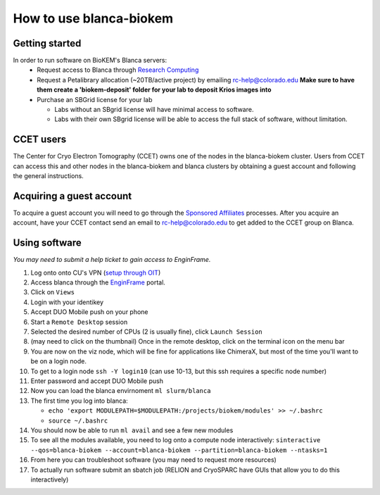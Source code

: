 How to use blanca-biokem
========================

Getting started
---------------
In order to run software on BioKEM's Blanca servers:
   - Request access to Blanca through `Research Computing <https://rcamp.rc.colorado.edu/accounts/account-request/create/organization>`_
   - Request a Petalibrary allocation (~20TB/active project) by emailing rc-help@colorado.edu **Make sure to have them create a 'biokem-deposit' folder for your lab to deposit Krios images into**
   - Purchase an SBGrid license for your lab

     - Labs without an SBgrid license will have minimal access to software.
     - Labs with their own SBgrid license will be able to access the full stack of software, without limitation.


CCET users
----------

The Center for Cryo Electron Tomography (CCET) owns one of the nodes in the blanca-biokem cluster. Users from CCET can access this and other nodes in the blanca-biokem 
and blanca clusters by obtaining a guest account and following the general instructions.

Acquiring a guest account
-------------------------

To acquire a guest account you will need to go through the `Sponsored Affiliates <https://oit.colorado.edu/accounts/sponsored-affiliates>`_ processes.
After you acquire an account, have your CCET contact send an email to rc-help@colorado.edu to get added to the CCET group on Blanca. 

Using software
--------------

*You may need to submit a help ticket to gain access to EnginFrame.*

#. Log onto onto CU's VPN (`setup through OIT <https://oit.colorado.edu/vpn-virtual-private-network>`_)
#. Access blanca through the `EnginFrame <https://viz.rc.colorado.edu/enginframe/demo/index.html>`_ portal.
#. Click on ``Views``
#. Login with your identikey
#. Accept DUO Mobile push on your phone
#. Start a ``Remote Desktop`` session
#. Selected the desired number of CPUs (2 is usually fine), click ``Launch Session``
#. (may need to click on the thumbnail) Once in the remote desktop, click on the terminal icon on the menu bar
#. You are now on the viz node, which will be fine for applications like ChimeraX, but most of the time you'll want to be on a login node.
#. To get to a login node ``ssh -Y login10`` (can use 10-13, but this ssh requires a specific node number)
#. Enter password and accept DUO Mobile push
#. Now you can load the blanca envirnoment ``ml slurm/blanca``
#. The first time you log into blanca:
   
   - ``echo 'export MODULEPATH=$MODULEPATH:/projects/biokem/modules' >> ~/.bashrc``
   - ``source ~/.bashrc``

#. You should now be able to run ``ml avail`` and see a few new modules
#. To see all the modules available, you need to log onto a compute node interactively: ``sinteractive --qos=blanca-biokem --account=blanca-biokem --partition=blanca-biokem --ntasks=1``
#. From here you can troubleshoot software (you may need to request more resources)
#. To actually run software submit an sbatch job (RELION and CryoSPARC have GUIs that allow you to do this interactively)
